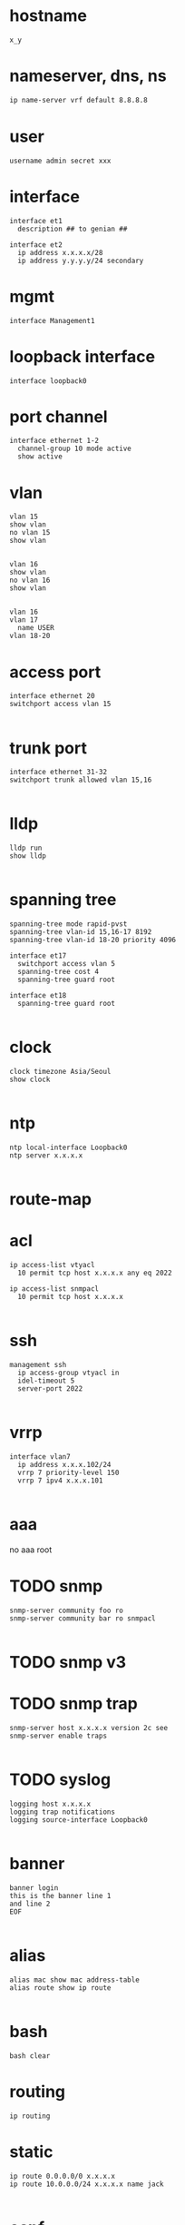 * hostname

#+begin_src 
x_y
#+end_src

* nameserver, dns, ns

#+begin_src bash
  ip name-server vrf default 8.8.8.8
#+end_src

* user

#+begin_src
username admin secret xxx
#+end_src

* interface

#+begin_src 
interface et1
  description ## to genian ##
#+end_src

#+begin_src 
interface et2
  ip address x.x.x.x/28
  ip address y.y.y.y/24 secondary
#+end_src

* mgmt

#+begin_src 
interface Management1
#+end_src
  
* loopback interface

#+begin_src 
interface loopback0
#+end_src

* port channel

#+begin_src 
interface ethernet 1-2
  channel-group 10 mode active
  show active
#+end_src

* vlan

#+begin_src 
vlan 15
show vlan
no vlan 15
show vlan

#+end_src

#+begin_src 
vlan 16 
show vlan
no vlan 16
show vlan

#+end_src

#+begin_src 
vlan 16
vlan 17
  name USER
vlan 18-20
#+end_src


* access port
#+begin_src 
interface ethernet 20
switchport access vlan 15

#+end_src


* trunk port
#+begin_src 
interface ethernet 31-32
switchport trunk allowed vlan 15,16

#+end_src


* lldp
#+begin_src 
lldp run
show lldp

#+end_src


* spanning tree
#+begin_src 
spanning-tree mode rapid-pvst
spanning-tree vlan-id 15,16-17 8192
spanning-tree vlan-id 18-20 priority 4096

interface et17
  switchport access vlan 5
  spanning-tree cost 4
  spanning-tree guard root

interface et18
  spanning-tree guard root

#+end_src


* clock
#+begin_src 
clock timezone Asia/Seoul
show clock

#+end_src


* ntp
#+begin_src 
ntp local-interface Loopback0
ntp server x.x.x.x

#+end_src


* route-map

* acl
#+begin_src 
ip access-list vtyacl
  10 permit tcp host x.x.x.x any eq 2022

ip access-list snmpacl
  10 permit tcp host x.x.x.x

#+end_src

  
* ssh
#+begin_src 
management ssh
  ip access-group vtyacl in
  idel-timeout 5
  server-port 2022

#+end_src


* vrrp
#+begin_src 
interface vlan7
  ip address x.x.x.102/24
  vrrp 7 priority-level 150
  vrrp 7 ipv4 x.x.x.101

#+end_src


* aaa

no aaa root

* TODO snmp
#+begin_src 
snmp-server community foo ro
snmp-server community bar ro snmpacl

#+end_src


* TODO snmp v3

* TODO snmp trap
#+begin_src 
snmp-server host x.x.x.x version 2c see
snmp-server enable traps

#+end_src


* TODO syslog
#+begin_src 
logging host x.x.x.x
logging trap notifications
logging source-interface Loopback0

#+end_src


* banner
#+begin_src 
banner login
this is the banner line 1
and line 2
EOF

#+end_src


* alias
#+begin_src 
alias mac show mac address-table
alias route show ip route

#+end_src


* bash

#+begin_src 
bash clear
#+end_src



* routing

#+begin_src 
ip routing
#+end_src


* static

#+begin_src 
ip route 0.0.0.0/0 x.x.x.x
ip route 10.0.0.0/24 x.x.x.x name jack

#+end_src

* ospf

#+begin_src 
interface vlan 38
  ip address x.x.x.x/30
  ip ospf cost 1
  ip ospf priority 255

router ospf 10
  router-id x.x.x.x
  passive-interface vlan5
  passive-interface vlan6
  network x.x.x.x/32 area 0.0.0.0
  max-lsa 0
  default-information originate

#+end_src
  
* rip
* bgp
* misc
#+begin_src 
transceiver qsfp default-mode 4x10G
service routing protocols model multi-agent

#+end_src

* vrf

#+begin_src bash
show vrf
#+end_src
